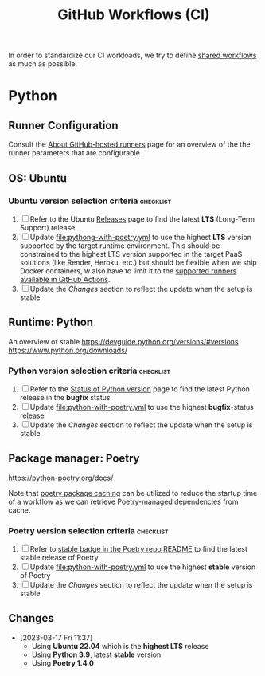 #+title: GitHub Workflows (CI)

In order to standardize our CI workloads, we try to define [[https://docs.github.com/en/actions/using-workflows/sharing-workflows-secrets-and-runners-with-your-organization][shared workflows]] as much as possible.

* Python

** Runner Configuration

Consult the [[https://docs.github.com/en/actions/using-github-hosted-runners/about-github-hosted-runners][About GitHub-hosted runners]] page for an overview of the the runner parameters that are configurable.

** OS: Ubuntu

*** Ubuntu version selection criteria :checklist:

1. [ ] Refer to the Ubuntu [[https://wiki.ubuntu.com/Releases][Releases]] page to find the latest *LTS* (Long-Term Support) release.
2. [ ] Update [[file:pythong-with-poetry.yml]] to use the highest *LTS* version supported by the target runtime environment. This should be constrained to the highest LTS version supported in the target PaaS solutions (like Render, Heroku, etc.) but should be flexible when we ship Docker containers, w also have to limit it to the [[https://docs.github.com/en/actions/using-github-hosted-runners/about-github-hosted-runners#supported-runners-and-hardware-resources][supported runners available in GitHub Actions]].
3. [ ] Update the [[*Changes][Changes]] section to reflect the update when the setup is stable

** Runtime: Python

An overview of stable https://devguide.python.org/versions/#versions
https://www.python.org/downloads/

*** Python version selection criteria :checklist:

1. [ ] Refer to the [[https://devguide.python.org/versions/#versions][Status of Python version]] page to find the latest Python release in the *bugfix* status
2. [ ] Update [[file:python-with-poetry.yml]] to use the highest *bugfix*-status release
3. [ ] Update the [[*Changes][Changes]] section to reflect the update when the setup is stable

** Package manager: Poetry

https://python-poetry.org/docs/

Note that [[https://github.com/actions/setup-python/blob/main/docs/advanced-usage.md#caching-packages][poetry package caching]] can be utilized to reduce the startup time of a workflow as we can retrieve Poetry-managed dependencies from cache.

*** Poetry version selection criteria :checklist:

1. [ ] Refer to [[https://github.com/python-poetry/poetry][stable badge in the Poetry repo README]] to find the latest stable release of Poetry
2. [ ] Update [[file:python-with-poetry.yml]] to use the highest *stable* version of Poetry
3. [ ] Update the [[*Changes][Changes]] section to reflect the update when the setup is stable

** Changes

- [2023-03-17 Fri 11:37]
  - Using *Ubuntu 22.04* which is the *highest LTS* release
  - Using *Python 3.9*, latest *stable* version
  - Using *Poetry 1.4.0*

